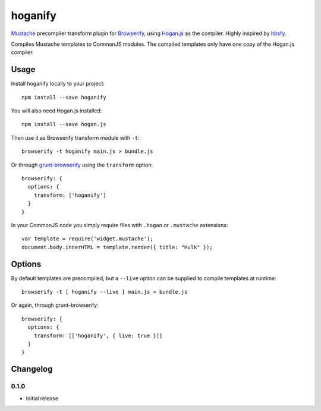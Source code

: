 hoganify
========

Mustache_ precompiler transform plugin for Browserify_, using Hogan.js_ as the compiler. Highly inspired by hbsfy_.

Compiles Mustache templates to CommonJS modules. The compiled templates only have one copy of the Hogan.js compiler.

Usage
:::::

Install hoganify locally to your project:

::

  npm install --save hoganify

You will also need Hogan.js installed:

::

  npm install --save hogan.js

Then use it as Browserify transform module with ``-t``:

::

  browserify -t hoganify main.js > bundle.js

Or through grunt-browserify_ using the ``transform`` option:

::

  browserify: {
    options: {
      transform: ['hoganify']
    }
  }

In your CommonJS code you simply require files with ``.hogan`` or ``.mustache`` extensions:

::

  var template = require('widget.mustache');
  document.body.innerHTML = template.render({ title: "Hulk" });

Options
:::::::

By default templates are precompiled, but a ``--live`` option can be supplied to compile templates at runtime:

::

  browserify -t [ hoganify --live ] main.js > bundle.js

Or again, through grunt-browserify:

::

  browserify: {
    options: {
      transform: [['hoganify', { live: true }]]
    }
  }

Changelog
:::::::::

0.1.0
-----

- Initial release

.. _Mustache: http://mustache.github.io/
.. _Browserify: https://github.com/substack/node-browserify
.. _Hogan.js: https://github.com/twitter/hogan.js
.. _hbsfy: https://github.com/epeli/node-hbsfy
.. _grunt-browserify: https://github.com/jmreidy/grunt-browserify
